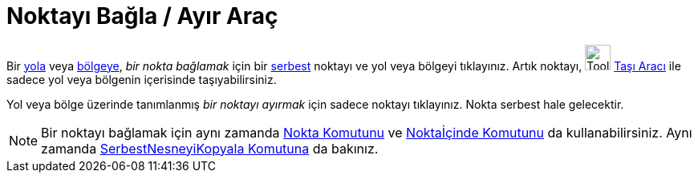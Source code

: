 = Noktayı Bağla / Ayır Araç
:page-en: tools/Attach_Detach_Point
ifdef::env-github[:imagesdir: /tr/modules/ROOT/assets/images]

Bir xref:/Geometrik_Nesneler.adoc[yola] veya xref:/Geometrik_Nesneler.adoc[bölgeye], _bir nokta bağlamak_ için bir
xref:/Serbest_Bağımlı_ve_Yardımcı_Nesneler.adoc[serbest] noktayı ve yol veya bölgeyi tıklayınız. Artık noktayı,
image:Tool_Move.gif[Tool Move.gif,width=32,height=32] xref:/tools/Taşı.adoc[Taşı Aracı] ile sadece yol veya bölgenin
içerisinde taşıyabilirsiniz.

Yol veya bölge üzerinde tanımlanmış _bir noktayı ayırmak_ için sadece noktayı tıklayınız. Nokta serbest hale gelecektir.

[NOTE]
====

Bir noktayı bağlamak için aynı zamanda xref:/commands/Nokta.adoc[Nokta Komutunu] ve
xref:/commands/Noktaİçinde.adoc[Noktaİçinde Komutunu] da kullanabilirsiniz. Aynı zamanda
xref:/commands/SerbestNesneyiKopyala.adoc[SerbestNesneyiKopyala Komutuna] da bakınız.

====
